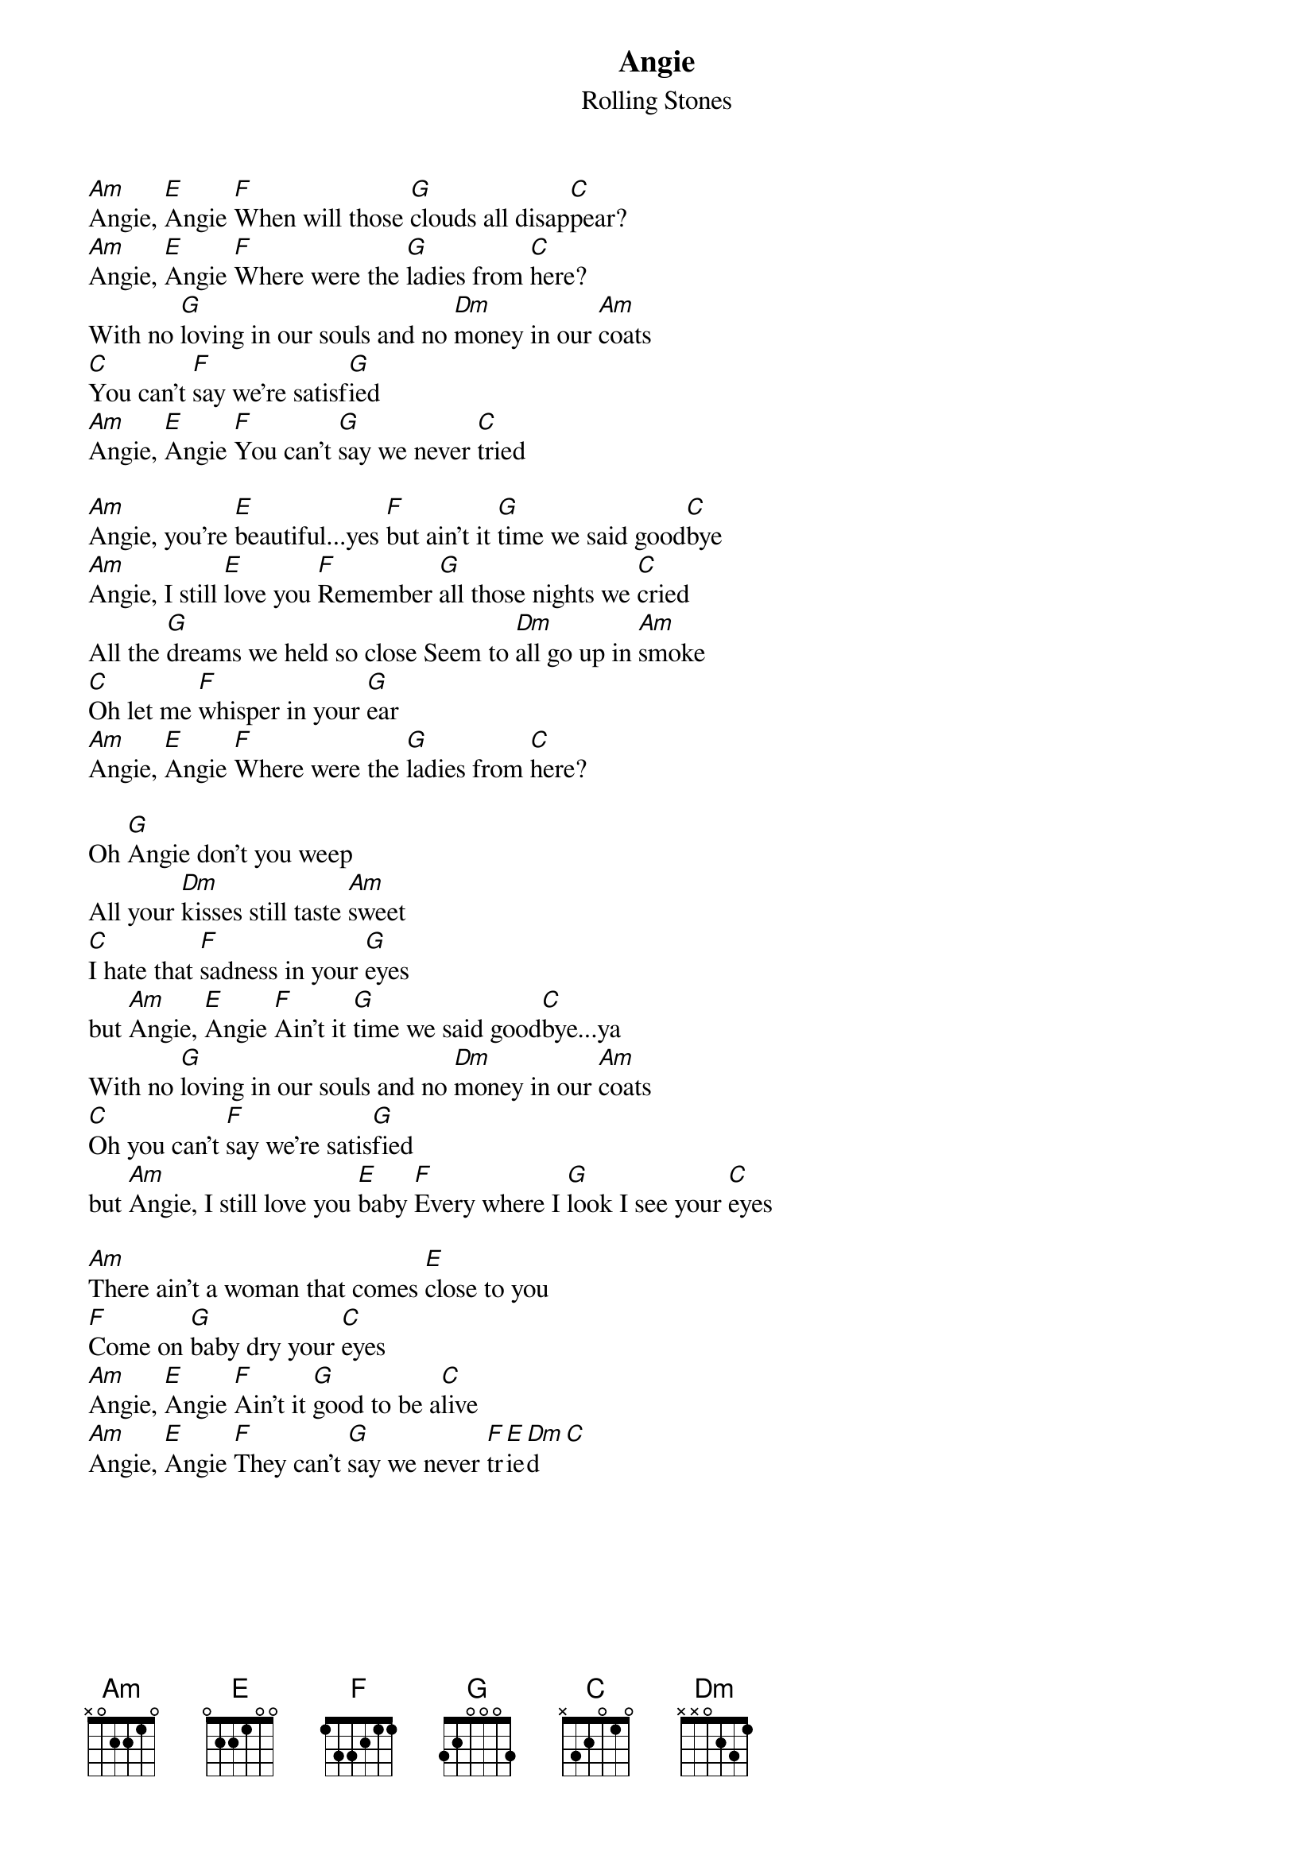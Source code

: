 {title:Angie}
{st:Rolling Stones}
[Am]Angie, [E]Angie [F]When will those [G]clouds all disap[C]pear?
[Am]Angie, [E]Angie [F]Where were the [G]ladies from [C]here?
With no [G]loving in our souls and no [Dm]money in our [Am]coats
[C]You can't [F]say we're satisf[G]ied
[Am]Angie, [E]Angie [F]You can't [G]say we never [C]tried

[Am]Angie, you're [E]beautiful...yes [F]but ain't it [G]time we said good[C]bye
[Am]Angie, I still [E]love you [F]Remember [G]all those nights we [C]cried
All the [G]dreams we held so close Seem to [Dm]all go up in [Am]smoke
[C]Oh let me [F]whisper in your [G]ear
[Am]Angie, [E]Angie [F]Where were the [G]ladies from [C]here?

Oh [G]Angie don't you weep
All your [Dm]kisses still taste [Am]sweet
[C]I hate that [F]sadness in your [G]eyes
but [Am]Angie, [E]Angie [F]Ain't it [G]time we said good[C]bye...ya
With no [G]loving in our souls and no [Dm]money in our [Am]coats
[C]Oh you can't [F]say we're satis[G]fied
but [Am]Angie, I still love you [E]baby [F]Every where I [G]look I see your [C]eyes

[Am]There ain't a woman that comes [E]close to you
[F]Come on [G]baby dry your [C]eyes
[Am]Angie, [E]Angie [F]Ain't it [G]good to be a[C]live
[Am]Angie, [E]Angie [F]They can't [G]say we never [F]tr[E]ie[Dm]d [C]
